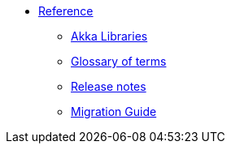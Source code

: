 * xref:index.adoc[Reference]
** link:https://doc.akka.io/docs[Akka Libraries]
** xref:glossary.adoc[Glossary of terms]
** xref:release-notes.adoc[Release notes]
** xref:migration-guide.adoc[Migration Guide]
